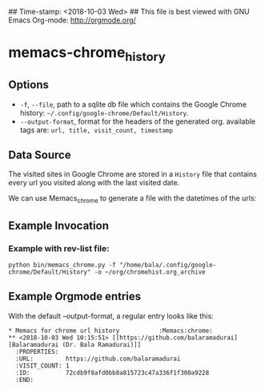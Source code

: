 ## Time-stamp: <2018-10-03 Wed>
## This file is best viewed with GNU Emacs Org-mode: http://orgmode.org/

* memacs-chrome_history
** Options

   - ~-f~, ~--file~, path to a sqlite db file which contains the Google Chrome history: ~~/.config/google-chrome/Default/History~.
   - ~--output-format~, format for the headers of the generated org. available tags are: ~url, title, visit_count, timestamp~

** Data Source

The visited sites in Google Chrome are stored in a ~History~ file that
contains every url you visited along with the last visited date.

We can use Memacs_chrome to generate a file with the datetimes of the urls:

** Example Invocation
*** Example with rev-list file:
: python bin/memacs_chrome.py -f "/home/bala/.config/google-chrome/Default/History" -o ~/org/chromehist.org_archive

** Example Orgmode entries

   With the default --output-format, a regular entry looks like this:

: * Memacs for chrome url history           :Memacs:chrome:
: ** <2018-10-03 Wed 10:15:51> [[https://github.com/balaramadurai][Balaramadurai (Dr. Bala Ramadurai)]]
:   :PROPERTIES:
:   :URL:         https://github.com/balaramadurai
:   :VISIT_COUNT: 1
:   :ID:          72cdb9f8afd0bb8a815723c47a336f1f300a9228
:   :END:
